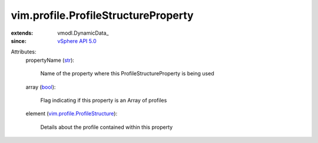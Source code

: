 
vim.profile.ProfileStructureProperty
====================================
  
:extends: vmodl.DynamicData_
:since: `vSphere API 5.0 <vim/version.rst#vimversionversion7>`_

Attributes:
    propertyName (`str <https://docs.python.org/2/library/stdtypes.html>`_):

       Name of the property where this ProfileStructureProperty is being used
    array (`bool <https://docs.python.org/2/library/stdtypes.html>`_):

       Flag indicating if this property is an Array of profiles
    element (`vim.profile.ProfileStructure <vim/profile/ProfileStructure.rst>`_):

       Details about the profile contained within this property
